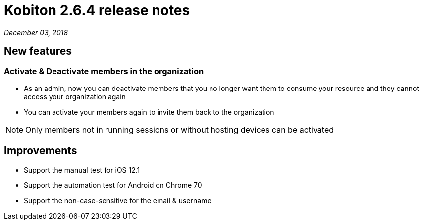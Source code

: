 = Kobiton 2.6.4 release notes
:navtitle: Kobiton 2.6.4 release notes

_December 03, 2018_

== New features

=== Activate & Deactivate members in the organization

* As an admin, now you can deactivate members that you no longer want them to consume your resource and they cannot access your organization again
* You can activate your members again to invite them back to the organization

[NOTE]
Only members not in running sessions or without hosting devices can be activated

== Improvements

* Support the manual test for iOS 12.1
* Support the automation test for Android on Chrome 70
* Support the non-case-sensitive for the email & username
